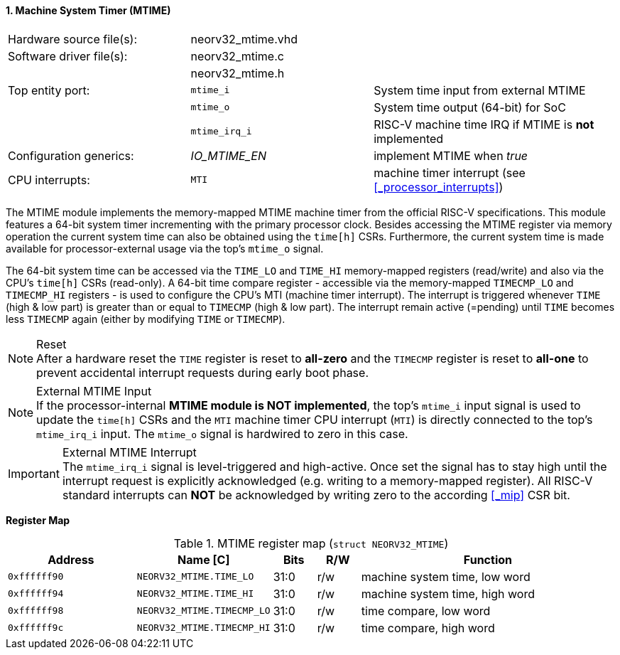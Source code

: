<<<
:sectnums:
==== Machine System Timer (MTIME)

[cols="<3,<3,<4"]
[frame="topbot",grid="none"]
|=======================
| Hardware source file(s): | neorv32_mtime.vhd | 
| Software driver file(s): | neorv32_mtime.c |
|                          | neorv32_mtime.h |
| Top entity port:         | `mtime_i`     | System time input from external MTIME
|                          | `mtime_o`     | System time output (64-bit) for SoC
|                          | `mtime_irq_i` | RISC-V machine time IRQ if MTIME is **not** implemented
| Configuration generics:  | _IO_MTIME_EN_ | implement MTIME when _true_
| CPU interrupts:          | `MTI` | machine timer interrupt (see <<_processor_interrupts>>)
|=======================

The MTIME module implements the memory-mapped MTIME machine timer from the official RISC-V
specifications. This module features a 64-bit system timer incrementing with the primary processor clock.
Besides accessing the MTIME register via memory operation the current system time can also be obtained using
the `time[h]` CSRs. Furthermore, the current system time is made available for processor-external
usage via the top's `mtime_o` signal.

The 64-bit system time can be accessed via the `TIME_LO` and `TIME_HI` memory-mapped registers (read/write) and also via
the CPU's `time[h]` CSRs (read-only). A 64-bit time compare register - accessible via the memory-mapped `TIMECMP_LO` and `TIMECMP_HI`
registers - is used to configure the CPU's MTI (machine timer interrupt). The interrupt is triggered
whenever `TIME` (high & low part) is greater than or equal to `TIMECMP` (high & low part).
The interrupt remain active (=pending) until `TIME` becomes less `TIMECMP` again (either by modifying `TIME` or `TIMECMP`).

.Reset
[NOTE]
After a hardware reset the `TIME` register is reset to **all-zero** and the `TIMECMP` register is reset to **all-one**
to prevent accidental interrupt requests during early boot phase.

.External MTIME Input
[NOTE]
If the processor-internal **MTIME module is NOT implemented**, the top's `mtime_i` input signal is used to update the `time[h]` CSRs
and the `MTI` machine timer CPU interrupt (`MTI`) is directly connected to the top's `mtime_irq_i` input. The `mtime_o` signal
is hardwired to zero in this case.

.External MTIME Interrupt
[IMPORTANT]
The `mtime_irq_i` signal is level-triggered and high-active. Once set the signal has to stay high until
the interrupt request is explicitly acknowledged (e.g. writing to a memory-mapped register). All RISC-V standard interrupts
can **NOT** be acknowledged by writing zero to the according <<_mip>> CSR bit. +


**Register Map**

.MTIME register map (`struct NEORV32_MTIME`)
[cols="<3,<3,^1,^1,<6"]
[options="header",grid="all"]
|=======================
| Address      | Name [C]      | Bits | R/W | Function
| `0xffffff90` | `NEORV32_MTIME.TIME_LO`    | 31:0 | r/w | machine system time, low word
| `0xffffff94` | `NEORV32_MTIME.TIME_HI`    | 31:0 | r/w | machine system time, high word
| `0xffffff98` | `NEORV32_MTIME.TIMECMP_LO` | 31:0 | r/w | time compare, low word
| `0xffffff9c` | `NEORV32_MTIME.TIMECMP_HI` | 31:0 | r/w | time compare, high word
|=======================
